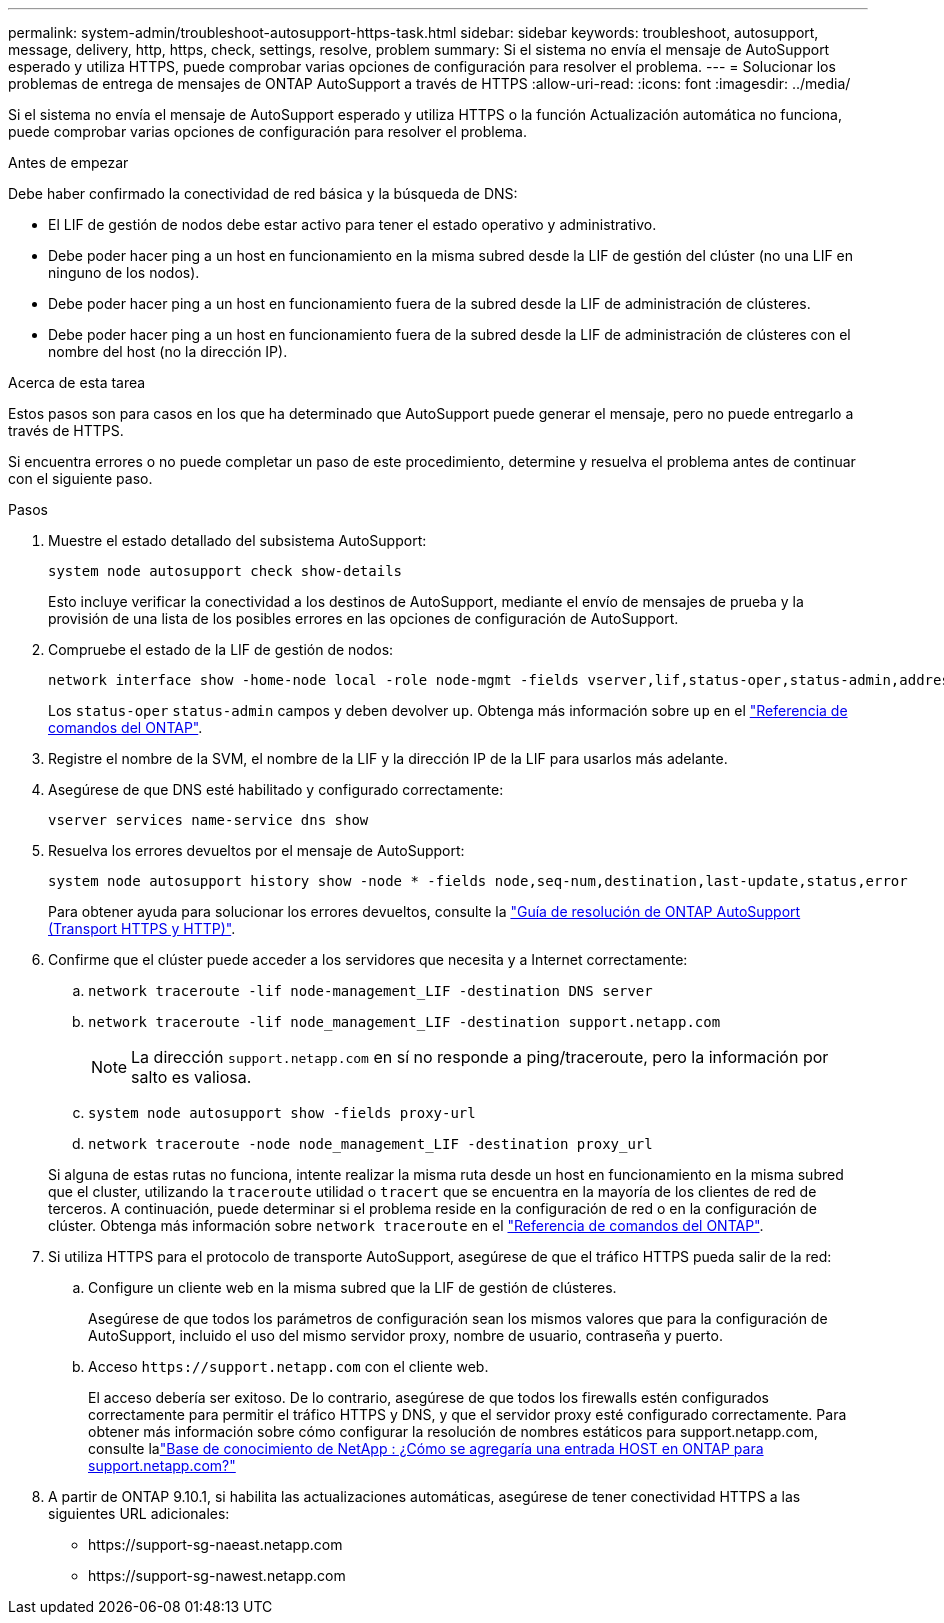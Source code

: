 ---
permalink: system-admin/troubleshoot-autosupport-https-task.html 
sidebar: sidebar 
keywords: troubleshoot, autosupport, message, delivery, http, https, check, settings, resolve, problem 
summary: Si el sistema no envía el mensaje de AutoSupport esperado y utiliza HTTPS, puede comprobar varias opciones de configuración para resolver el problema. 
---
= Solucionar los problemas de entrega de mensajes de ONTAP AutoSupport a través de HTTPS
:allow-uri-read: 
:icons: font
:imagesdir: ../media/


[role="lead"]
Si el sistema no envía el mensaje de AutoSupport esperado y utiliza HTTPS o la función Actualización automática no funciona, puede comprobar varias opciones de configuración para resolver el problema.

.Antes de empezar
Debe haber confirmado la conectividad de red básica y la búsqueda de DNS:

* El LIF de gestión de nodos debe estar activo para tener el estado operativo y administrativo.
* Debe poder hacer ping a un host en funcionamiento en la misma subred desde la LIF de gestión del clúster (no una LIF en ninguno de los nodos).
* Debe poder hacer ping a un host en funcionamiento fuera de la subred desde la LIF de administración de clústeres.
* Debe poder hacer ping a un host en funcionamiento fuera de la subred desde la LIF de administración de clústeres con el nombre del host (no la dirección IP).


.Acerca de esta tarea
Estos pasos son para casos en los que ha determinado que AutoSupport puede generar el mensaje, pero no puede entregarlo a través de HTTPS.

Si encuentra errores o no puede completar un paso de este procedimiento, determine y resuelva el problema antes de continuar con el siguiente paso.

.Pasos
. Muestre el estado detallado del subsistema AutoSupport:
+
`system node autosupport check show-details`

+
Esto incluye verificar la conectividad a los destinos de AutoSupport, mediante el envío de mensajes de prueba y la provisión de una lista de los posibles errores en las opciones de configuración de AutoSupport.

. Compruebe el estado de la LIF de gestión de nodos:
+
[source, cli]
----
network interface show -home-node local -role node-mgmt -fields vserver,lif,status-oper,status-admin,address,role
----
+
Los `status-oper` `status-admin` campos y deben devolver `up`. Obtenga más información sobre `up` en el link:https://docs.netapp.com/us-en/ontap-cli/up.html["Referencia de comandos del ONTAP"^].

. Registre el nombre de la SVM, el nombre de la LIF y la dirección IP de la LIF para usarlos más adelante.
. Asegúrese de que DNS esté habilitado y configurado correctamente:
+
[source, cli]
----
vserver services name-service dns show
----
. Resuelva los errores devueltos por el mensaje de AutoSupport:
+
[source, cli]
----
system node autosupport history show -node * -fields node,seq-num,destination,last-update,status,error
----
+
Para obtener ayuda para solucionar los errores devueltos, consulte la link:https://kb.netapp.com/Advice_and_Troubleshooting/Data_Storage_Software/ONTAP_OS/ONTAP_AutoSupport_(Transport_HTTPS_and_HTTP)_Resolution_Guide["Guía de resolución de ONTAP AutoSupport (Transport HTTPS y HTTP)"^].

. Confirme que el clúster puede acceder a los servidores que necesita y a Internet correctamente:
+
.. `network traceroute -lif node-management_LIF -destination DNS server`
.. `network traceroute -lif node_management_LIF -destination support.netapp.com`
+
[NOTE]
====
La dirección `support.netapp.com` en sí no responde a ping/traceroute, pero la información por salto es valiosa.

====
.. `system node autosupport show -fields proxy-url`
.. `network traceroute -node node_management_LIF -destination proxy_url`


+
Si alguna de estas rutas no funciona, intente realizar la misma ruta desde un host en funcionamiento en la misma subred que el cluster, utilizando la `traceroute` utilidad o `tracert` que se encuentra en la mayoría de los clientes de red de terceros. A continuación, puede determinar si el problema reside en la configuración de red o en la configuración de clúster. Obtenga más información sobre `network traceroute` en el link:https://docs.netapp.com/us-en/ontap-cli/network-traceroute.html["Referencia de comandos del ONTAP"^].

. Si utiliza HTTPS para el protocolo de transporte AutoSupport, asegúrese de que el tráfico HTTPS pueda salir de la red:
+
.. Configure un cliente web en la misma subred que la LIF de gestión de clústeres.
+
Asegúrese de que todos los parámetros de configuración sean los mismos valores que para la configuración de AutoSupport, incluido el uso del mismo servidor proxy, nombre de usuario, contraseña y puerto.

.. Acceso `+https://support.netapp.com+` con el cliente web.
+
El acceso debería ser exitoso. De lo contrario, asegúrese de que todos los firewalls estén configurados correctamente para permitir el tráfico HTTPS y DNS, y que el servidor proxy esté configurado correctamente. Para obtener más información sobre cómo configurar la resolución de nombres estáticos para support.netapp.com, consulte lalink:https://kb.netapp.com/Advice_and_Troubleshooting/Data_Storage_Software/ONTAP_OS/How_would_a_HOST_entry_be_added_in_ONTAP_for_support.netapp.com%3F["Base de conocimiento de NetApp : ¿Cómo se agregaría una entrada HOST en ONTAP para support.netapp.com?"^]



. A partir de ONTAP 9.10.1, si habilita las actualizaciones automáticas, asegúrese de tener conectividad HTTPS a las siguientes URL adicionales:
+
** \https://support-sg-naeast.netapp.com
** \https://support-sg-nawest.netapp.com




